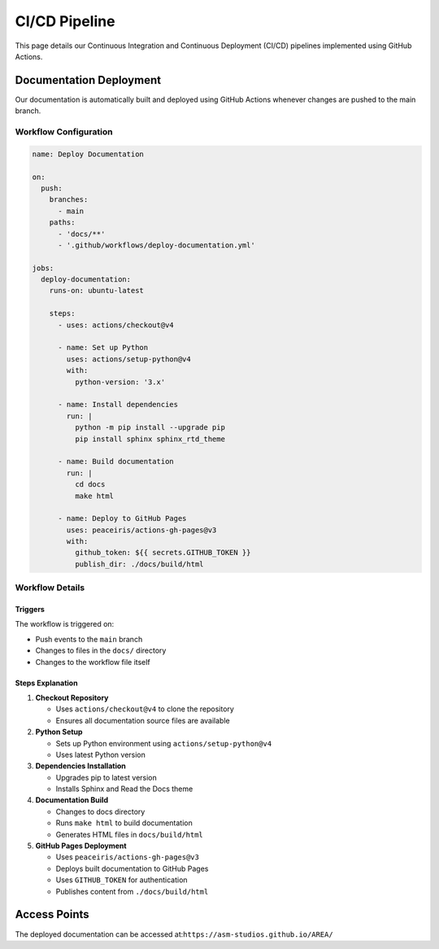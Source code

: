 CI/CD Pipeline
=============

This page details our Continuous Integration and Continuous Deployment (CI/CD) pipelines implemented using GitHub Actions.

Documentation Deployment
----------------------

Our documentation is automatically built and deployed using GitHub Actions whenever changes are pushed to the main branch.

Workflow Configuration
~~~~~~~~~~~~~~~~~~~~

.. code-block:: yaml

    name: Deploy Documentation
    
    on:
      push:
        branches:
          - main
        paths:
          - 'docs/**'
          - '.github/workflows/deploy-documentation.yml'

    jobs:
      deploy-documentation:
        runs-on: ubuntu-latest
        
        steps:
          - uses: actions/checkout@v4
          
          - name: Set up Python
            uses: actions/setup-python@v4
            with:
              python-version: '3.x'
          
          - name: Install dependencies
            run: |
              python -m pip install --upgrade pip
              pip install sphinx sphinx_rtd_theme
          
          - name: Build documentation
            run: |
              cd docs
              make html
          
          - name: Deploy to GitHub Pages
            uses: peaceiris/actions-gh-pages@v3
            with:
              github_token: ${{ secrets.GITHUB_TOKEN }}
              publish_dir: ./docs/build/html

Workflow Details
~~~~~~~~~~~~~~

Triggers
^^^^^^^^
The workflow is triggered on:

- Push events to the ``main`` branch
- Changes to files in the ``docs/`` directory
- Changes to the workflow file itself

Steps Explanation
^^^^^^^^^^^^^^^

1. **Checkout Repository**
   
   - Uses ``actions/checkout@v4`` to clone the repository
   - Ensures all documentation source files are available

2. **Python Setup**
   
   - Sets up Python environment using ``actions/setup-python@v4``
   - Uses latest Python version

3. **Dependencies Installation**
   
   - Upgrades pip to latest version
   - Installs Sphinx and Read the Docs theme

4. **Documentation Build**
   
   - Changes to docs directory
   - Runs ``make html`` to build documentation
   - Generates HTML files in ``docs/build/html``

5. **GitHub Pages Deployment**
   
   - Uses ``peaceiris/actions-gh-pages@v3``
   - Deploys built documentation to GitHub Pages
   - Uses ``GITHUB_TOKEN`` for authentication
   - Publishes content from ``./docs/build/html``

Access Points
-----------

The deployed documentation can be accessed at:``https://asm-studios.github.io/AREA/``